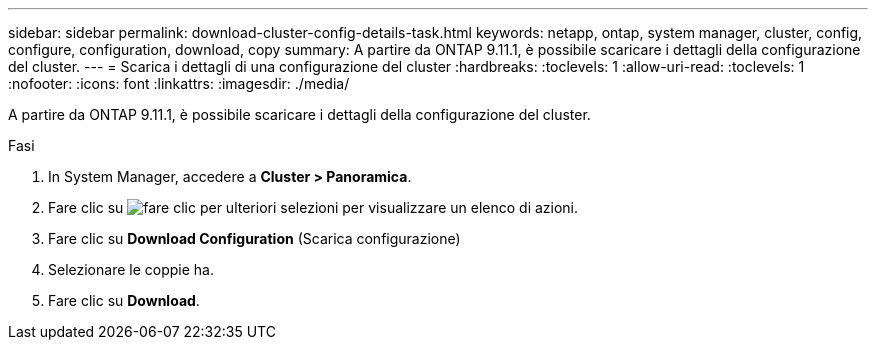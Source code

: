 ---
sidebar: sidebar 
permalink: download-cluster-config-details-task.html 
keywords: netapp, ontap, system manager, cluster, config, configure, configuration, download, copy 
summary: A partire da ONTAP 9.11.1, è possibile scaricare i dettagli della configurazione del cluster. 
---
= Scarica i dettagli di una configurazione del cluster
:hardbreaks:
:toclevels: 1
:allow-uri-read: 
:toclevels: 1
:nofooter: 
:icons: font
:linkattrs: 
:imagesdir: ./media/


[role="lead"]
A partire da ONTAP 9.11.1, è possibile scaricare i dettagli della configurazione del cluster.

.Fasi
. In System Manager, accedere a *Cluster > Panoramica*.
. Fare clic su image:icon-more-kebab-blue-bg.gif["fare clic per ulteriori selezioni"] per visualizzare un elenco di azioni.
. Fare clic su *Download Configuration* (Scarica configurazione)
. Selezionare le coppie ha.
. Fare clic su *Download*.

